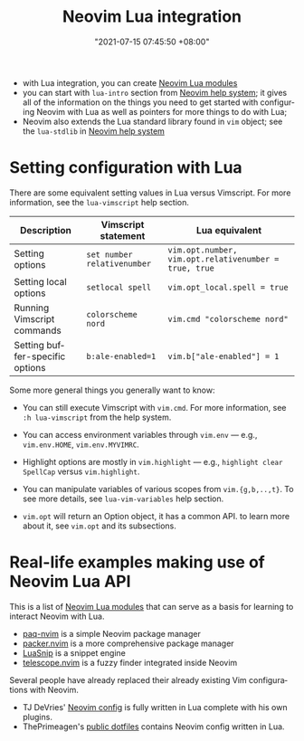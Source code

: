 :PROPERTIES:
:ID:       fa34ab22-2b49-485b-a797-cbcccb8bcd04
:END:
#+title: Neovim Lua integration
#+date: "2021-07-15 07:45:50 +08:00"
#+date_modified: "2022-04-20 21:19:43 +08:00"
#+language: en


- with Lua integration, you can create [[id:bdcff35e-15e1-4539-9c4e-5fdd5b978c26][Neovim Lua modules]]
- you can start with =lua-intro= section from [[id:0a0fe63e-dcf3-4928-9e82-5513784c1244][Neovim help system]];
  it gives all of the information on the things you need to get started with configuring Neovim with Lua as well as pointers for more things to do with Lua;
- Neovim also extends the Lua standard library found in =vim= object;
  see the =lua-stdlib= in [[id:0a0fe63e-dcf3-4928-9e82-5513784c1244][Neovim help system]]




* Setting configuration with Lua

There are some equivalent setting values in Lua versus Vimscript.
For more information, see the =lua-vimscript= help section.

| Description                     | Vimscript statement         | Lua equivalent                                        |
|---------------------------------+-----------------------------+-------------------------------------------------------|
| Setting options                 | ~set number relativenumber~ | ~vim.opt.number, vim.opt.relativenumber = true, true~ |
| Setting local options           | ~setlocal spell~            | ~vim.opt_local.spell = true~                          |
| Running Vimscript commands      | ~colorscheme nord~          | ~vim.cmd "colorscheme nord"~                          |
| Setting buffer-specific options | ~b:ale-enabled=1~           | ~vim.b["ale-enabled"] = 1~                            |

Some more general things you generally want to know:

- You can still execute Vimscript with =vim.cmd=.
  For more information, see =:h lua-vimscript= from the help system.

- You can access environment variables through =vim.env= — e.g., ~vim.env.HOME~, ~vim.env.MYVIMRC~.

- Highlight options are mostly in =vim.highlight= — e.g., ~highlight clear SpellCap~ versus ~vim.highlight~.

- You can manipulate variables of various scopes from =vim.{g,b,..,t}=.
  To see more details, see =lua-vim-variables= help section.

- =vim.opt= will return an Option object, it has a common API.
  to learn more about it, see =vim.opt= and its subsections.




* Real-life examples making use of Neovim Lua API

This is a list of [[id:bdcff35e-15e1-4539-9c4e-5fdd5b978c26][Neovim Lua modules]] that can serve as a basis for learning to interact Neovim with Lua.

- [[https://github.com/savq/paq-nvim][paq-nvim]] is a simple Neovim package manager
- [[https://github.com/wbthomason/packer.nvim][packer.nvim]] is a more comprehensive package manager
- [[https://github.com/L3MON4D3/LuaSnip][LuaSnip]] is a snippet engine
- [[https://github.com/nvim-telescope/telescope.nvim][telescope.nvim]] is a fuzzy finder integrated inside Neovim

Several people have already replaced their already existing Vim configurations with Neovim.

- TJ DeVries' [[https://github.com/tjdevries/config_manager/][Neovim config]] is fully written in Lua complete with his own plugins.
- ThePrimeagen's [[https://github.com/ThePrimeagen/.dotfiles/][public dotfiles]] contains Neovim config written in Lua.

